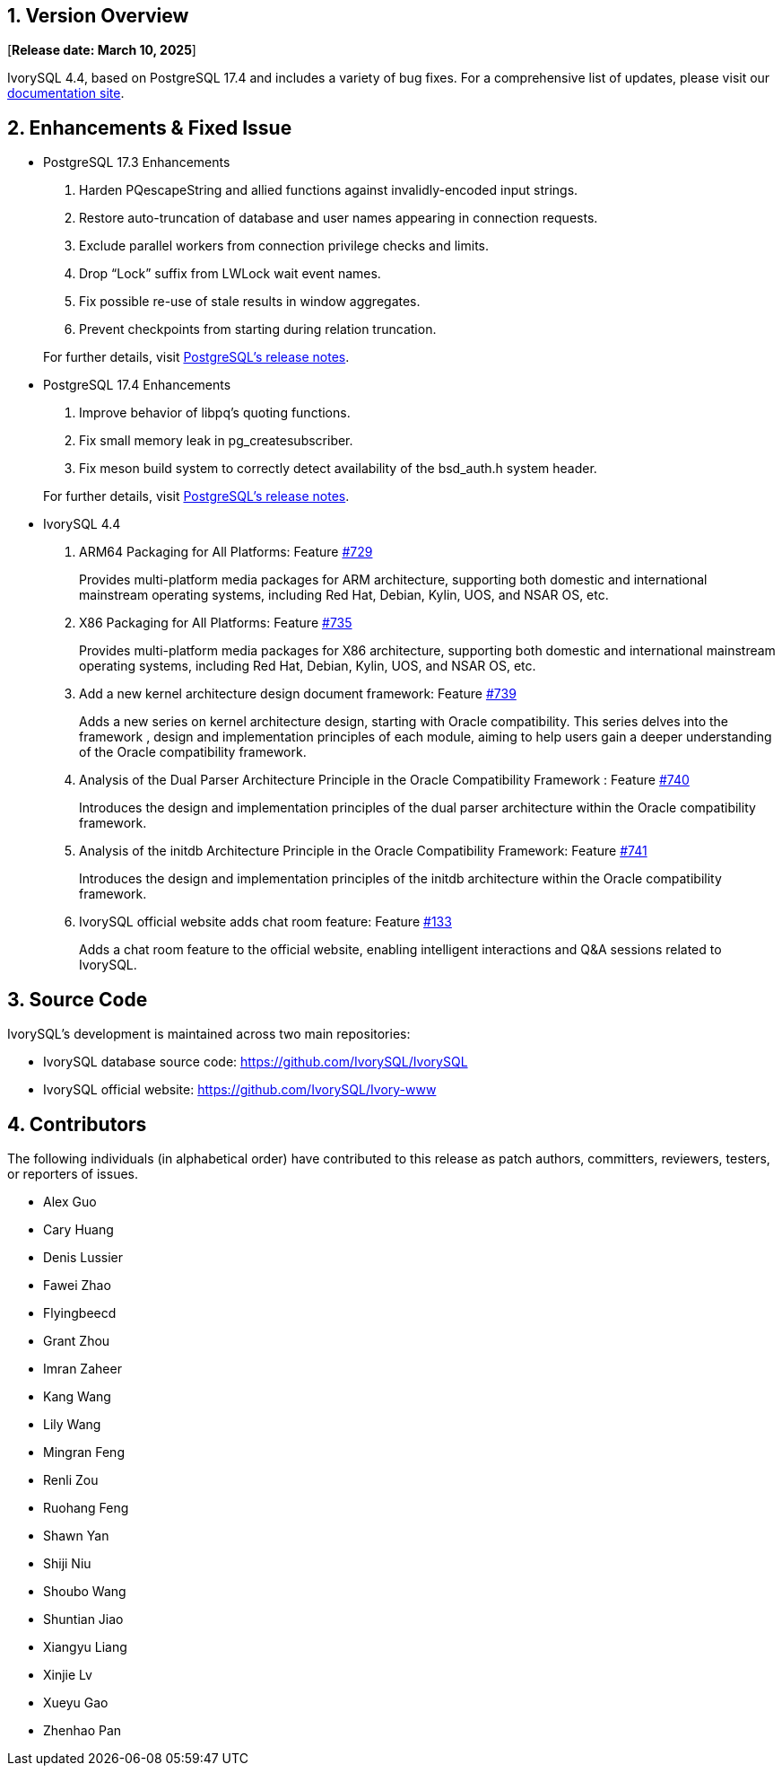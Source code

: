 
:sectnums:
:sectnumlevels: 5


== Version Overview

[**Release date: March 10, 2025**]

IvorySQL 4.4, based on PostgreSQL 17.4 and includes a variety of bug fixes. For a comprehensive list of updates, please visit our https://docs.ivorysql.org/[documentation site].

== Enhancements & Fixed Issue

- PostgreSQL 17.3 Enhancements

1. Harden PQescapeString and allied functions against invalidly-encoded input strings.
2. Restore auto-truncation of database and user names appearing in connection requests.
3. Exclude parallel workers from connection privilege checks and limits.
4. Drop “Lock” suffix from LWLock wait event names.
5. Fix possible re-use of stale results in window aggregates.
6. Prevent checkpoints from starting during relation truncation.

+

For further details, visit https://www.postgresql.org/docs/release/17.3/[PostgreSQL’s release notes].

- PostgreSQL 17.4 Enhancements

1. Improve behavior of libpq's quoting functions.
2. Fix small memory leak in pg_createsubscriber.
3. Fix meson build system to correctly detect availability of the bsd_auth.h system header.

+

For further details, visit https://www.postgresql.org/docs/release/17.4/[PostgreSQL’s release notes].

- IvorySQL 4.4

1. ARM64 Packaging for All Platforms: Feature https://github.com/IvorySQL/IvorySQL/issues/729[#729]
+
Provides multi-platform media packages for ARM architecture, supporting both domestic and international mainstream operating systems, including Red Hat, Debian, Kylin, UOS, and NSAR OS, etc.

2. X86 Packaging for All Platforms: Feature https://github.com/IvorySQL/IvorySQL/issues/735[#735]
+
Provides multi-platform media packages for X86 architecture, supporting both domestic and international mainstream operating systems, including Red Hat, Debian, Kylin, UOS, and NSAR OS, etc.

3. Add a new kernel architecture design document framework: Feature https://github.com/IvorySQL/IvorySQL/issues/739[#739]
+
Adds a new series on kernel architecture design, starting with Oracle compatibility. This series delves into the framework , design and implementation principles of each module, aiming to help users gain a deeper understanding of the Oracle compatibility framework.

4. Analysis of the Dual Parser Architecture Principle in the Oracle Compatibility Framework : Feature https://github.com/IvorySQL/IvorySQL/issues/740[#740]
+
Introduces the design and implementation principles of the dual parser architecture within the Oracle compatibility framework.

5. Analysis of the initdb Architecture Principle in the Oracle Compatibility Framework: Feature https://github.com/IvorySQL/IvorySQL/issues/741[#741]
+
Introduces the design and implementation principles of the initdb architecture within the Oracle compatibility framework.

6. IvorySQL official website adds chat room feature: Feature https://github.com/IvorySQL/Ivory-www/pull/133[#133]
+
Adds a chat room feature to the official website, enabling intelligent interactions and Q&A sessions related to IvorySQL.

== Source Code

IvorySQL's development is maintained across two main repositories:

* IvorySQL database source code: https://github.com/IvorySQL/IvorySQL
* IvorySQL official website: https://github.com/IvorySQL/Ivory-www

== Contributors

The following individuals (in alphabetical order) have contributed to this release as patch authors, committers, reviewers, testers, or reporters of issues.

- Alex Guo
- Cary Huang
- Denis Lussier
- Fawei Zhao
- Flyingbeecd
- Grant Zhou
- Imran Zaheer
- Kang Wang
- Lily Wang
- Mingran Feng
- Renli Zou
- Ruohang Feng
- Shawn Yan
- Shiji Niu
- Shoubo Wang
- Shuntian Jiao
- Xiangyu Liang
- Xinjie Lv
- Xueyu Gao
- Zhenhao Pan